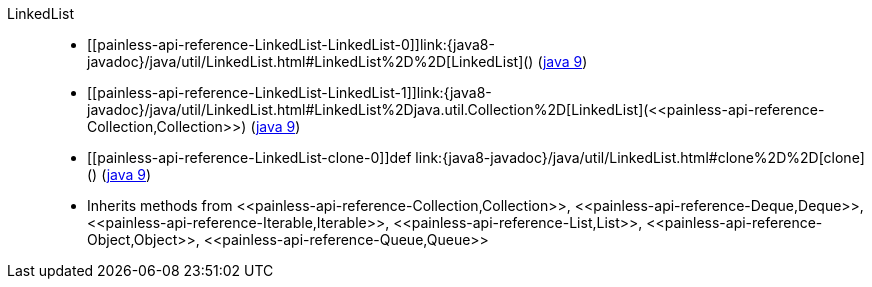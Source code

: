 ////
Automatically generated by PainlessDocGenerator. Do not edit.
Rebuild by running `gradle generatePainlessApi`.
////

[[painless-api-reference-LinkedList]]++LinkedList++::
* ++[[painless-api-reference-LinkedList-LinkedList-0]]link:{java8-javadoc}/java/util/LinkedList.html#LinkedList%2D%2D[LinkedList]()++ (link:{java9-javadoc}/java/util/LinkedList.html#LinkedList%2D%2D[java 9])
* ++[[painless-api-reference-LinkedList-LinkedList-1]]link:{java8-javadoc}/java/util/LinkedList.html#LinkedList%2Djava.util.Collection%2D[LinkedList](<<painless-api-reference-Collection,Collection>>)++ (link:{java9-javadoc}/java/util/LinkedList.html#LinkedList%2Djava.util.Collection%2D[java 9])
* ++[[painless-api-reference-LinkedList-clone-0]]def link:{java8-javadoc}/java/util/LinkedList.html#clone%2D%2D[clone]()++ (link:{java9-javadoc}/java/util/LinkedList.html#clone%2D%2D[java 9])
* Inherits methods from ++<<painless-api-reference-Collection,Collection>>++, ++<<painless-api-reference-Deque,Deque>>++, ++<<painless-api-reference-Iterable,Iterable>>++, ++<<painless-api-reference-List,List>>++, ++<<painless-api-reference-Object,Object>>++, ++<<painless-api-reference-Queue,Queue>>++
